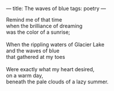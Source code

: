 :PROPERTIES:
:ID:       581BD587-C902-4035-9CCA-DE27F273FBBB
:SLUG:     the-waves-of-blue
:END:
---
title: The waves of blue
tags: poetry
---

#+BEGIN_VERSE
Remind me of that time
when the brilliance of dreaming
was the color of a sunrise;

When the rippling waters of Glacier Lake
and the waves of blue
that gathered at my toes

Were exactly what my heart desired,
on a warm day,
beneath the pale clouds of a lazy summer.
#+END_VERSE
